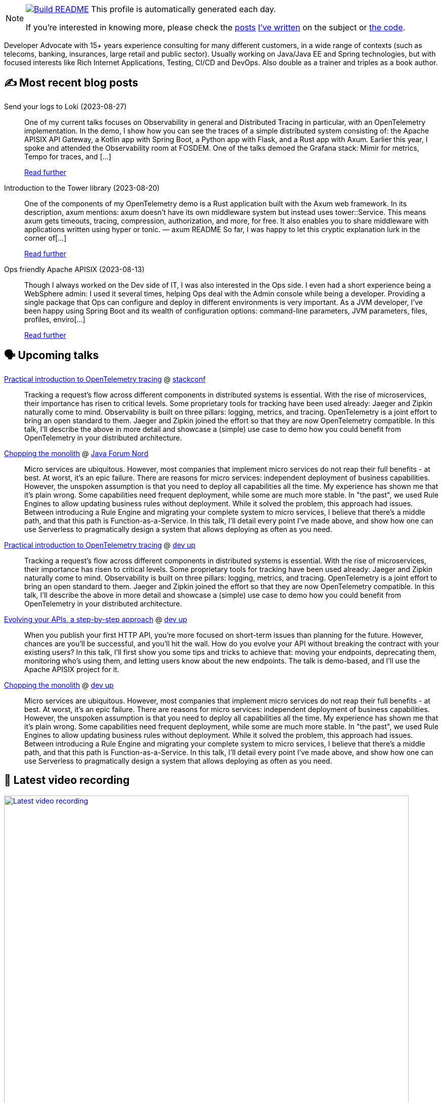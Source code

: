ifdef::env-github[]
:tip-caption: :bulb:
:note-caption: :information_source:
:important-caption: :heavy_exclamation_mark:
:caution-caption: :fire:
:warning-caption: :warning:
endif::[]

:figure-caption!:

[NOTE]
====
image:https://github.com/nfrankel/nfrankel/workflows/Build%20README/badge.svg[Build README,link="https://github.com/nfrankel/nfrankel/actions?query=workflow%3A%22Update+README%22"]
 This profile is automatically generated each day.

If you're interested in knowing more, please check the https://blog.frankel.ch/customizing-github-profile/1/[posts^] https://blog.frankel.ch/customizing-github-profile/2/[I've written^] on the subject or https://github.com/nfrankel/nfrankel/[the code^].
====

Developer Advocate with 15+ years experience consulting for many different customers, in a wide range of contexts (such as telecoms, banking, insurances, large retail and public sector). Usually working on Java/Java EE and Spring technologies, but with focused interests like Rich Internet Applications, Testing, CI/CD and DevOps. Also double as a trainer and triples as a book author.

## ✍️ Most recent blog posts


Send your logs to Loki (2023-08-27)::
One of my current talks focuses on Observability in general and Distributed Tracing in particular, with an OpenTelemetry implementation. In the demo, I show how you can see the traces of a simple distributed system consisting of: the Apache APISIX API Gateway, a Kotlin app with Spring Boot, a Python app with Flask, and a Rust app with Axum. Earlier this year, I spoke and attended the Observability room at FOSDEM. One of the talks demoed the Grafana stack: Mimir for metrics, Tempo for traces, and [...]
+
https://blog.frankel.ch/logs-loki/[Read further^]


Introduction to the Tower library (2023-08-20)::
One of the components of my OpenTelemetry demo is a Rust application built with the Axum web framework. In its description, axum mentions: axum doesn’t have its own middleware system but instead uses tower::Service. This means axum gets timeouts, tracing, compression, authorization, and more, for free. It also enables you to share middleware with applications written using hyper or tonic. — axum README So far, I was happy to let this cryptic explanation lurk in the corner of[...]
+
https://blog.frankel.ch/introduction-tower/[Read further^]


Ops friendly Apache APISIX (2023-08-13)::
Though I always worked on the Dev side of IT, I was also interested in the Ops side. I even had a short experience being a WebSphere admin: I used it several times, helping Ops deal with the Admin console while being a developer. Providing a single package that Ops can configure and deploy in different environments is very important. As a JVM developer, I’ve been happy using Spring Boot and its wealth of configuration options: command-line parameters, JVM parameters, files, profiles, enviro[...]
+
https://blog.frankel.ch/ops-friendly-apisix/[Read further^]


## 🗣️ Upcoming talks


https://stackconf.eu/talks/practical-introduction-to-opentelemetry-tracing/[Practical introduction to OpenTelemetry tracing^] @ https://stackconf.eu/[stackconf^]::
+
Tracking a request’s flow across different components in distributed systems is essential. With the rise of microservices, their importance has risen to critical levels. Some proprietary tools for tracking have been used already: Jaeger and Zipkin naturally come to mind. Observability is built on three pillars: logging, metrics, and tracing. OpenTelemetry is a joint effort to bring an open standard to them. Jaeger and Zipkin joined the effort so that they are now OpenTelemetry compatible. In this talk, I’ll describe the above in more detail and showcase a (simple) use case to demo how you could benefit from OpenTelemetry in your distributed architecture. 


https://javaforumnord.de/2023/programm/[Chopping the monolith^] @ https://javaforumnord.de/[Java Forum Nord^]::
+
Micro services are ubiquitous. However, most companies that implement micro services do not reap their full benefits - at best. At worst, it’s an epic failure. There are reasons for micro services: independent deployment of business capabilities. However, the unspoken assumption is that you need to deploy all capabilities all the time. My experience has shown me that it’s plain wrong. Some capabilities need frequent deployment, while some are much more stable. In "the past", we used Rule Engines to allow updating business rules without deployment. While it solved the problem, this approach had issues. Between introducing a Rule Engine and migrating your complete system to micro services, I believe that there’s a middle path, and that this path is Function-as-a-Service. In this talk, I’ll detail every point I’ve made above, and show how one can use Serverless to pragmatically design a system that allows deploying as often as you need.


https://www.devupconf.org/speakers/nicolas-fr%C3%A4nkel[Practical introduction to OpenTelemetry tracing^] @ https://www.devupconf.org/[dev up^]::
+
Tracking a request’s flow across different components in distributed systems is essential. With the rise of microservices, their importance has risen to critical levels. Some proprietary tools for tracking have been used already: Jaeger and Zipkin naturally come to mind. Observability is built on three pillars: logging, metrics, and tracing. OpenTelemetry is a joint effort to bring an open standard to them. Jaeger and Zipkin joined the effort so that they are now OpenTelemetry compatible. In this talk, I’ll describe the above in more detail and showcase a (simple) use case to demo how you could benefit from OpenTelemetry in your distributed architecture. 


https://www.devupconf.org/speakers/nicolas-fr%C3%A4nkel[Evolving your APIs, a step-by-step approach^] @ https://www.devupconf.org/[dev up^]::
+
When you publish your first HTTP API, you’re more focused on short-term issues than planning for the future. However, chances are you’ll be successful, and you’ll hit the wall. How do you evolve your API without breaking the contract with your existing users? In this talk, I’ll first show you some tips and tricks to achieve that: moving your endpoints, deprecating them, monitoring who’s using them, and letting users know about the new endpoints. The talk is demo-based, and I’ll use the Apache APISIX project for it.


https://www.devupconf.org/speakers/nicolas-fr%C3%A4nkel[Chopping the monolith^] @ https://www.devupconf.org/[dev up^]::
+
Micro services are ubiquitous. However, most companies that implement micro services do not reap their full benefits - at best. At worst, it’s an epic failure. There are reasons for micro services: independent deployment of business capabilities. However, the unspoken assumption is that you need to deploy all capabilities all the time. My experience has shown me that it’s plain wrong. Some capabilities need frequent deployment, while some are much more stable. In "the past", we used Rule Engines to allow updating business rules without deployment. While it solved the problem, this approach had issues. Between introducing a Rule Engine and migrating your complete system to micro services, I believe that there’s a middle path, and that this path is Function-as-a-Service. In this talk, I’ll detail every point I’ve made above, and show how one can use Serverless to pragmatically design a system that allows deploying as often as you need.


## 🎥 Latest video recording

image::https://img.youtube.com/vi/BAxXoMXjCWg/sddefault.jpg[Latest video recording,800,link=https://www.youtube.com/watch?v=BAxXoMXjCWg,title="Nicolas Fränkel: Evolving Your APIs, a Pragmatic Approach"]
